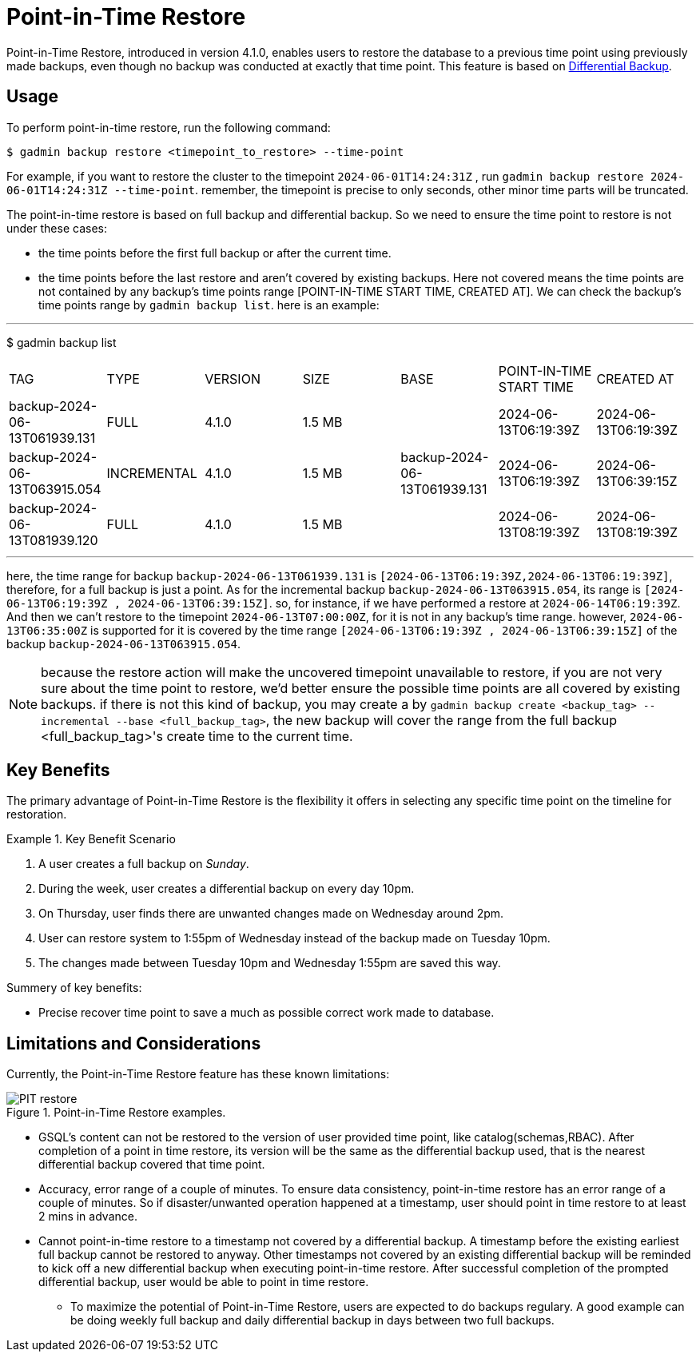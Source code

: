 = Point-in-Time Restore

Point-in-Time Restore, introduced in version 4.1.0, enables users to restore the database to a previous time point using previously made backups, even though no backup was conducted at exactly that time point.
This feature is based on xref:tigergraph-server:backup-and-restore:differential-backups.adoc[Differential Backup].

== Usage

To perform point-in-time restore, run the following command:

[console, gsql]
----
$ gadmin backup restore <timepoint_to_restore> --time-point
----

For example, if you want to restore the cluster to the timepoint `2024-06-01T14:24:31Z` , run `gadmin backup restore 2024-06-01T14:24:31Z --time-point`. remember, the timepoint is precise to only seconds, other minor time parts will be truncated.

The point-in-time restore is based on full backup and differential backup. So we need to ensure the time point to restore is not under these cases:


* the time points before the first full backup or after the current time.
* the time points before the last restore and aren’t covered by existing backups. Here not covered means the time points are not contained by any backup’s time points range [POINT-IN-TIME START TIME,  CREATED AT]. We can check the backup’s time points range by `gadmin backup list`. here is an example:

[console, gsql]
---
$ gadmin backup list
|================================================================================================================================================
|             TAG              |    TYPE     | VERSION |  SIZE  |             BASE             | POINT-IN-TIME START TIME |      CREATED AT      
| backup-2024-06-13T061939.131 | FULL        | 4.1.0   | 1.5 MB |                              | 2024-06-13T06:19:39Z     | 2024-06-13T06:19:39Z 
| backup-2024-06-13T063915.054 | INCREMENTAL | 4.1.0   | 1.5 MB | backup-2024-06-13T061939.131 | 2024-06-13T06:19:39Z     | 2024-06-13T06:39:15Z 
| backup-2024-06-13T081939.120 | FULL        | 4.1.0   | 1.5 MB |                              | 2024-06-13T08:19:39Z     | 2024-06-13T08:19:39Z 
|================================================================================================================================================
---

here, the time range for backup `backup-2024-06-13T061939.131` is `[2024-06-13T06:19:39Z,2024-06-13T06:19:39Z]`, therefore, for a full backup is just a point. As for the incremental backup `backup-2024-06-13T063915.054`, its range is `[2024-06-13T06:19:39Z , 2024-06-13T06:39:15Z]`. so, for instance, if we have performed a restore at `2024-06-14T06:19:39Z`. And then we can’t restore to the timepoint `2024-06-13T07:00:00Z`, for it is not in any backup's time range. however, `2024-06-13T06:35:00Z` is supported for it is covered by the time range `[2024-06-13T06:19:39Z , 2024-06-13T06:39:15Z]` of the backup `backup-2024-06-13T063915.054`.


[NOTE]
====
because the restore action will make the uncovered timepoint unavailable to restore, if you are not very sure about the time point to restore,  we’d better ensure the possible time points are all covered by existing backups. if there is not this kind of backup, you may create a by `gadmin backup create <backup_tag> --incremental --base <full_backup_tag>`, the new backup will cover the range from the full backup <full_backup_tag>'s create time to the current time.
====

== Key Benefits

The primary advantage of Point-in-Time Restore is the flexibility it offers in selecting any specific time point on the timeline for restoration.

.Key Benefit Scenario
====
. A user creates a full backup on __Sunday__.

. During the week, user creates a differential backup on every day 10pm.

. On Thursday, user finds there are unwanted changes made on Wednesday around 2pm.

. User can restore system to 1:55pm of Wednesday instead of the backup made on Tuesday 10pm.

. The changes made between Tuesday 10pm and Wednesday 1:55pm are saved this way.
====

Summery of key benefits:

* Precise recover time point to save a much as possible correct work made to database.


== Limitations and Considerations

Currently, the Point-in-Time Restore feature has these known limitations:

.Point-in-Time Restore examples.
image::PIT_restore.png[]

* GSQL’s content can not be restored to the version of user provided time point, like catalog(schemas,RBAC). After completion of a point in time restore, its version will be the same as the differential backup used, that is the nearest differential backup covered that time point.
* Accuracy, error range of a couple of minutes. To ensure data consistency, point-in-time restore has an error range of a couple of minutes. So if disaster/unwanted operation happened at a timestamp, user should point in time restore to at least 2 mins in advance.
* Cannot point-in-time restore to a timestamp not covered by a differential backup. A timestamp before the existing earliest full backup cannot be restored to anyway. Other timestamps not covered by an existing differential backup will be reminded to kick off a new differential backup when executing point-in-time restore. After successful completion of the prompted differential backup, user would be able to point in time restore.
** To maximize the potential of Point-in-Time Restore, users are expected to do backups regulary. A good example can be doing weekly full backup and daily differential backup in days between two full backups.


